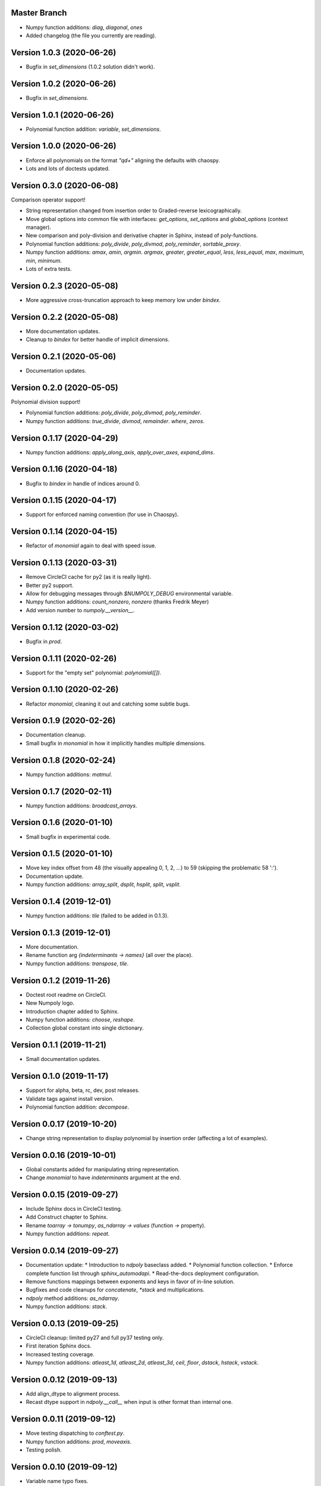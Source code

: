Master Branch
=============

* Numpy function additions: `diag`, `diagonal`, `ones`
* Added changelog (the file you currently are reading).

Version 1.0.3 (2020-06-26)
==========================

* Bugfix in `set_dimensions` (1.0.2 solution didn't work).

Version 1.0.2 (2020-06-26)
==========================

* Bugfix in `set_dimensions`.

Version 1.0.1 (2020-06-26)
==========================

* Polynomial function addition: `variable`, `set_dimensions`.

Version 1.0.0 (2020-06-26)
==========================

* Enforce all polynomials on the format `"q\d+"` aligning the defaults with
  chaospy.
* Lots and lots of doctests updated.

Version 0.3.0 (2020-06-08)
==========================

Comparison operator support!

* String representation changed from insertion order to Graded-reverse
  lexicographically.
* Move global options into common file with interfaces:
  `get_options`, `set_options` and `global_options` (context manager).
* New comparison and poly-division and derivative chapter in Sphinx, instead of
  poly-functions.
* Polynomial function additions:
  `poly_divide`, `poly_divmod`, `poly_reminder`, `sortable_proxy`.
* Numpy function additions:
  `amax`, `amin`, `argmin`. `argmax`, `greater`, `greater_equal`,
  `less`, `less_equal`, `max`, `maximum`, `min`, `minimum`.
* Lots of extra tests.

Version 0.2.3 (2020-05-08)
==========================

* More aggressive cross-truncation approach to keep memory low under `bindex`.

Version 0.2.2 (2020-05-08)
==========================

* More documentation updates.
* Cleanup to `bindex` for better handle of implicit dimensions.

Version 0.2.1 (2020-05-06)
==========================

* Documentation updates.

Version 0.2.0 (2020-05-05)
==========================

Polynomial division support!

* Polynomial function additions: `poly_divide`, `poly_divmod`, `poly_reminder`.
* Numpy function additions:
  `true_divide`, `divmod`, `remainder`. `where`, `zeros`.

Version 0.1.17 (2020-04-29)
===========================

* Numpy function additions:
  `apply_along_axis`, `apply_over_axes`, `expand_dims`.

Version 0.1.16 (2020-04-18)
===========================

* Bugfix to `bindex` in handle of indices around 0.

Version 0.1.15 (2020-04-17)
===========================

* Support for enforced naming convention (for use in Chaospy).

Version 0.1.14 (2020-04-15)
===========================

* Refactor of `monomial` again to deal with speed issue.

Version 0.1.13 (2020-03-31)
===========================

* Remove CircleCI cache for py2 (as it is really light).
* Better py2 support.
* Allow for debugging messages through `$NUMPOLY_DEBUG` environmental variable.
* Numpy function additions: `count_nonzero`, `nonzero` (thanks Fredrik Meyer)
* Add version number to `numpoly.__version__`.

Version 0.1.12 (2020-03-02)
===========================

* Bugfix in `prod`.

Version 0.1.11 (2020-02-26)
===========================

* Support for the "empty set" polynomial: `polynomial([])`.

Version 0.1.10 (2020-02-26)
===========================

* Refactor `monomial`, cleaning it out and catching some subtle bugs.

Version 0.1.9 (2020-02-26)
==========================

* Documentation cleanup.
* Small bugfix in `monomial` in how it implicitly handles multiple dimensions.

Version 0.1.8 (2020-02-24)
==========================

* Numpy function additions: `matmul`.

Version 0.1.7 (2020-02-11)
==========================

* Numpy function additions: `broadcast_arrays`.

Version 0.1.6 (2020-01-10)
==========================

* Small bugfix in experimental code.

Version 0.1.5 (2020-01-10)
==========================

* Move key index offset from 48 (the visually appealing 0, 1, 2, ...)
  to 59 (skipping the problematic 58 ':').
* Documentation update.
* Numpy function additions:
  `array_split`, `dsplit`, `hsplit`, `split`, `vsplit`.

Version 0.1.4 (2019-12-01)
==========================

* Numpy function additions: `tile` (failed to be added in 0.1.3).

Version 0.1.3 (2019-12-01)
==========================

* More documentation.
* Rename function arg `{indeterminants -> names}` (all over the place).
* Numpy function additions: `transpose`, `tile`.

Version 0.1.2 (2019-11-26)
==========================

* Doctest root readme on CircleCI.
* New Numpoly logo.
* Introduction chapter added to Sphinx.
* Numpy function additions: `choose`, `reshape`.
* Collection global constant into single dictionary.

Version 0.1.1 (2019-11-21)
==========================

* Small documentation updates.

Version 0.1.0 (2019-11-17)
==========================

* Support for alpha, beta, rc, dev, post releases.
* Validate tags against install version.
* Polynomial function addition: `decompose`.

Version 0.0.17 (2019-10-20)
===========================

* Change string representation to display polynomial
  by insertion order (affecting a lot of examples).

Version 0.0.16 (2019-10-01)
===========================

* Global constants added for manipulating string representation.
* Change `monomial` to have `indeterminants` argument at the end.

Version 0.0.15 (2019-09-27)
===========================

* Include Sphinx docs in CircleCI testing.
* Add Construct chapter to Sphinx.
* Rename `toarray -> tonumpy`, `as_ndarray -> values` (function -> property).
* Numpy function additions: `repeat`.

Version 0.0.14 (2019-09-27)
===========================

* Documentation update:
  * Introduction to `ndpoly` baseclass added.
  * Polynomial function collection.
  * Enforce complete function list through `sphinx_automodapi`.
  * Read-the-docs deployment configuration.
* Remove functions mappings between exponents and keys in favor of in-line
  solution.
* Bugfixes and code cleanups for `concatenate`, `*stack` and multiplications.
* `ndpoly` method additions: `as_ndarray`.
* Numpy function additions: `stack`.

Version 0.0.13 (2019-09-25)
===========================

* CircleCI cleanup: limited py27 and full py37 testing only.
* First iteration Sphinx docs.
* Increased testing coverage.
* Numpy function additions: `atleast_1d`, `atleast_2d`, `atleast_3d`,
  `ceil`, `floor`, `dstack`, `hstack`, `vstack`.

Version 0.0.12 (2019-09-13)
===========================

* Add align_dtype to alignment process.
* Recast dtype support in `ndpoly.__call__` when input is other format than
  internal one.

Version 0.0.11 (2019-09-12)
===========================

* Move testing dispatching to `conftest.py`.
* Numpy function additions: `prod`, `moveaxis`.
* Testing polish.

Version 0.0.10 (2019-09-12)
===========================

* Variable name typo fixes.
* Testing of alignment.
* Split testing suite into py2 and py3
  (as py3 supports full dispatching, and py2 does not).
* Numpy function additions: `allclose`, `isclose`, `isfinite`, `mean`.

Version 0.0.9 (2019-09-12)
==========================

* Linting added to CircleCI checks.
* Some code clean-up of alignment.
* Added `simple_dispatch` function to unify the backend for the most simplest
  numpy functions.
* Refactor constructions functions.
* Renamings: `ndpoly.{_exponents -> keys}`, `ndpoly.{_indeterminants -> names}`,
  `numpy.{clean_polynomial_attributes -> clean_attributes}`
* Support for numpy reduce and accumulate mappings.
* `ndpoly` method additions: `from_attributes`,
  `round` (likely needed because of numpy bug).
* Numpy function addition: `logical_and`, `rind`, `square`.

Version 0.0.8 (2019-09-11)
==========================

* Functions for mapping between `Tuple[int, ...]` and `str` for
  dealing with exponents, instead of using exposed maps.
* Split array functions into one-file-per-function.
* Polynomial function addition: `aspolynomial`.
* Numpy function addition: `around`, `common_type`, `inner`, `logical_or`.

Version 0.0.7 (2019-09-08)
==========================

* README update: example usage, pypi-version badge, Q&A.
* `ndpoly` method addition: `isconstant`, `toarray`.

Version 0.0.6 (2019-08-28)
==========================

* Rudimentary alignment of shape, indeterminants and exponents.
* Numpoly baseclass `ndpoly` with basic call functionality and interface for
  dealing with numpy interoperability.
* Numpy function addition:
  `absolute`, `add`, `any`, `all`, `array_repr`, `array_str`, `concatenate`,
  `cumsum`, `divide`, `equal`, `floor_divide`, `multiply`, `negative`,
  `not_equal`, `outer`, `positive`, `power`, `subtract`, `sum`.
* Polynomial function addition: `diff`, `gradient`, `hessian`, `to_array`,
  `to_sympy`, `to_string`, `monomial`, `symbols`.
